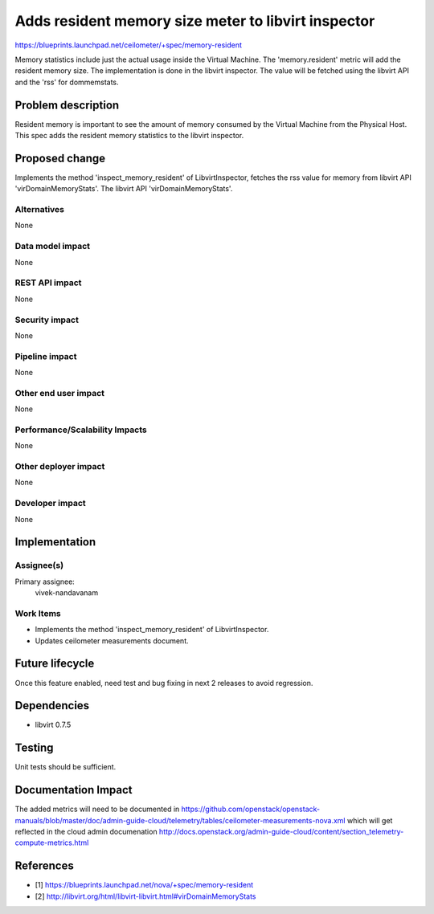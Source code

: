 ..
 This work is licensed under a Creative Commons Attribution 3.0 Unported
 License.

 http://creativecommons.org/licenses/by/3.0/legalcode

====================================================
Adds resident memory size meter to libvirt inspector
====================================================

https://blueprints.launchpad.net/ceilometer/+spec/memory-resident

Memory statistics include just the actual usage inside the Virtual Machine.
The 'memory.resident' metric will add the resident memory size. The
implementation is done in the libvirt inspector. The value will be fetched
using the libvirt API and the 'rss' for dommemstats.

Problem description
===================

Resident memory is important to see the amount of memory consumed by the
Virtual Machine from the Physical Host. This spec adds the resident memory
statistics to the libvirt inspector.

Proposed change
===============

Implements the method 'inspect_memory_resident' of LibvirtInspector, fetches the
rss value for memory from libvirt API 'virDomainMemoryStats'. The libvirt API
'virDomainMemoryStats'.

Alternatives
------------

None

Data model impact
-----------------

None

REST API impact
---------------

None

Security impact
---------------

None

Pipeline impact
---------------

None

Other end user impact
---------------------

None

Performance/Scalability Impacts
-------------------------------

None

Other deployer impact
---------------------

None

Developer impact
----------------

None


Implementation
==============

Assignee(s)
-----------

Primary assignee:
  vivek-nandavanam

Work Items
----------

* Implements the method 'inspect_memory_resident' of LibvirtInspector.
* Updates ceilometer measurements document.


Future lifecycle
================

Once this feature enabled, need test and bug fixing in next 2 releases to avoid
regression.


Dependencies
============

* libvirt 0.7.5


Testing
=======

Unit tests should be sufficient.


Documentation Impact
====================

The added metrics will need to be documented in https://github.com/openstack/openstack-manuals/blob/master/doc/admin-guide-cloud/telemetry/tables/ceilometer-measurements-nova.xml which will get reflected in the cloud admin documenation http://docs.openstack.org/admin-guide-cloud/content/section_telemetry-compute-metrics.html


References
==========

* [1] https://blueprints.launchpad.net/nova/+spec/memory-resident
* [2] http://libvirt.org/html/libvirt-libvirt.html#virDomainMemoryStats

